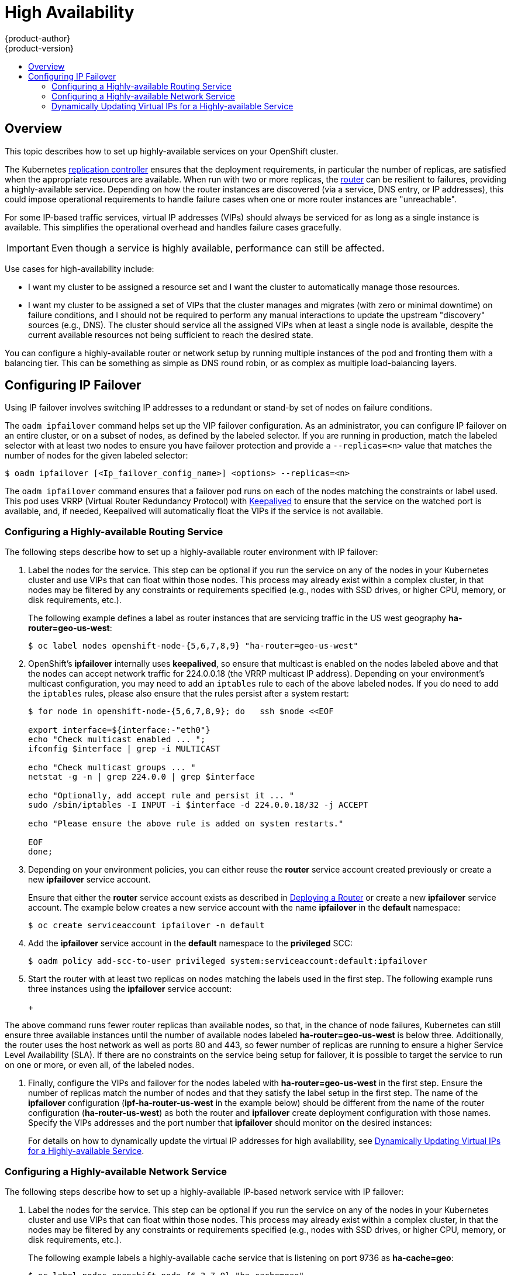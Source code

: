 = High Availability
{product-author}
{product-version}
:data-uri:
:icons:
:experimental:
:toc: macro
:toc-title:

toc::[]

== Overview
This topic describes how to set up highly-available services on your OpenShift
cluster.

The Kubernetes
link:../architecture/core_concepts/deployments.html#replication-controllers[replication
controller] ensures that the deployment requirements, in particular the number
of replicas, are satisfied when the appropriate resources are available. When
run with two or more replicas, the
link:../architecture/core_concepts/routes.html#routers[router] can be resilient
to failures, providing a highly-available service. Depending on how the router
instances are discovered (via a service, DNS entry, or IP addresses), this could
impose operational requirements to handle failure cases when one or more router
instances are "unreachable".

For some IP-based traffic services, virtual IP addresses (VIPs) should always be
serviced for as long as a single instance is available. This simplifies the
operational overhead and handles failure cases gracefully.

IMPORTANT: Even though
a service is highly available, performance can still be affected.

Use cases for high-availability include:

* I want my cluster to be assigned a resource set and I want the cluster to automatically manage those resources.
* I want my cluster to be assigned a set of VIPs that the cluster manages and migrates (with zero or minimal downtime) on failure conditions, and I should not be required to perform any manual interactions to update the upstream "discovery" sources (e.g., DNS). The cluster should service all the assigned VIPs when at least a single node is available, despite the current available resources not being sufficient to reach the desired state.

You can configure a highly-available router or network setup by running multiple
instances of the pod and fronting them with a balancing tier. This can be
something as simple as DNS round robin, or as complex as multiple load-balancing
layers.
////
=== DNS Round Robin [[dns-round-robin]]

As a simple example, you can create a zone file for a DNS server, such as BIND,
that maps multiple A records for a single domain name. When clients do a lookup,
they are given one of the many records, in order, as a round robin scheme.

[NOTE]
====
The procedure below uses wildcard DNS with multiple A records to achieve the
desired round robin. The wildcard could be further distributed into shards with:

****
`*._<shard>_`
****
====

.To Configure Simple DNS Round Robin:
. Add a new zone that points to your file:
+
====

----
#### named.conf
    zone "v3.rhcloud.com" IN {
            type master;
            file "v3.rhcloud.com.zone";
    };

----
====

. Define the round robin mappings for the DNS lookup:
+
====

----
#### v3.rhcloud.com.zone
    $ORIGIN v3.rhcloud.com.

    @       IN      SOA     . v3.rhcloud.com. (
                         2009092001         ; Serial
                             604800         ; Refresh
                              86400         ; Retry
                            1206900         ; Expire
                                300 )       ; Negative Cache TTL
            IN      NS      ns1.v3.rhcloud.com.
    ns1     IN      A       127.0.0.1
    *       IN      A       10.245.2.2
            IN      A       10.245.2.3


----
====

. Test the entry. The following example test uses `dig` (available in the
*bind-utils* package) in a *Vagrant* environment to show multiple answers for
the same lookup. Performing multiple pings shows the resolution swapping between
IP addresses:
+
[options="nowrap"]
====

----

$ dig hello-openshift.shard1.v3.rhcloud.com

; <<>> DiG 9.9.4-P2-RedHat-9.9.4-16.P2.fc20 <<>> hello-openshift.shard1.v3.rhcloud.com
;; global options: +cmd
;; Got answer:
;; ->>HEADER<<- opcode: QUERY, status: NOERROR, id: 36389
;; flags: qr aa rd; QUERY: 1, ANSWER: 2, AUTHORITY: 1, ADDITIONAL: 2
;; WARNING: recursion requested but not available

;; OPT PSEUDOSECTION:
; EDNS: version: 0, flags:; udp: 4096
;; QUESTION SECTION:
;hello-openshift.shard1.v3.rhcloud.com. IN A

;; ANSWER SECTION:
hello-openshift.shard1.v3.rhcloud.com. 300 IN A	10.245.2.2
hello-openshift.shard1.v3.rhcloud.com. 300 IN A	10.245.2.3

;; AUTHORITY SECTION:
v3.rhcloud.com.		300	IN	NS	ns1.v3.rhcloud.com.

;; ADDITIONAL SECTION:
ns1.v3.rhcloud.com.	300	IN	A	127.0.0.1

;; Query time: 5 msec
;; SERVER: 10.245.2.3#53(10.245.2.3)
;; WHEN: Wed Nov 19 19:01:32 UTC 2014
;; MSG SIZE  rcvd: 132

$ ping hello-openshift.shard1.v3.rhcloud.com
PING hello-openshift.shard1.v3.rhcloud.com (10.245.2.3) 56(84) bytes of data.
...
^C
--- hello-openshift.shard1.v3.rhcloud.com ping statistics ---
2 packets transmitted, 2 received, 0% packet loss, time 1000ms
rtt min/avg/max/mdev = 0.272/0.573/0.874/0.301 ms

$ ping hello-openshift.shard1.v3.rhcloud.com
[...]
----

====
////

== Configuring IP Failover

Using IP failover involves switching IP addresses to a redundant or stand-by
set of nodes on failure conditions.

The `oadm ipfailover` command helps set up the VIP failover configuration. As
an administrator, you can configure IP failover on an entire cluster, or on a
subset of nodes, as defined by the labeled selector. If you are running in
production, match the labeled selector with at least two nodes to ensure you
have failover protection and provide a `--replicas=<n>` value that matches the
number of nodes for the given labeled selector:

----
$ oadm ipfailover [<Ip_failover_config_name>] <options> --replicas=<n>
----

////
You can view what the configuration configuration that would look like
using one of the supported formats (the example below uses the JSON format):

----
$ oadm ipfailover [<Ip_failover_config_name>] <options> -o json
----

==== ipfailover command options (subset)
The list of command options described here are a subset that are relevant to this document.

            <options> = One or more of:
                --create
                --credentials=<credentials>
                -l,--selector=<selector>
                --virtual-ips=<ip-range>
                -i|--interface=<interface>
                -w|--watch-port=<port>

            <credentials> = <string> - Path to .kubeconfig file containing credentials to use to contact the master.
            <selector> = <string> - The node selector to use for running the HA sidecar pods.
            <ip-range> = string - One or more comma separated IP address or ranges.
                                  Example: 10.2.3.42,10.2.3.80-84,10.2.3.21
            <interface> = <string> - The interface to use.
                                     Default: Default interface on node or eth0
            <port> = <number> - Port to watch for resource availability.
                                Default: 80.
            <string> = a string of characters.
            <number> = a number ([0-9]*).
////

The `oadm ipfailover` command ensures that a failover pod runs on each of
the nodes matching the constraints or label used. This pod uses VRRP (Virtual
Router Redundancy Protocol) with link:http://www.keepalived.org/[Keepalived] to ensure that the service on the
watched port is available, and, if needed, Keepalived will automatically float
the VIPs if the service is not available.

=== Configuring a Highly-available Routing Service
The following steps describe how to set up a highly-available router environment
with IP failover:

. Label the nodes for the service. This step can be optional if you run the
service on any of the nodes in your Kubernetes cluster and use VIPs that can
float within those nodes. This process may already exist within a complex
cluster, in that nodes may be filtered by any constraints or requirements
specified (e.g., nodes with SSD drives, or higher CPU, memory, or disk
requirements, etc.).
+
The following example defines a label as router instances that are servicing
traffic in the US west geography *ha-router=geo-us-west*:
+
====
----
$ oc label nodes openshift-node-{5,6,7,8,9} "ha-router=geo-us-west"
----
====

. OpenShift's *ipfailover* internally uses *keepalived*, so ensure that
multicast is enabled on the nodes labeled above and that the nodes can accept
network traffic for 224.0.0.18 (the VRRP multicast IP address). Depending on
your environment's multicast configuration, you may need to add an `iptables`
rule to each of the above labeled nodes. If you do need to add the `iptables`
rules, please also ensure that the rules persist after a system restart:
+
====
----
$ for node in openshift-node-{5,6,7,8,9}; do   ssh $node <<EOF

export interface=${interface:-"eth0"}
echo "Check multicast enabled ... ";
ifconfig $interface | grep -i MULTICAST

echo "Check multicast groups ... "
netstat -g -n | grep 224.0.0 | grep $interface

echo "Optionally, add accept rule and persist it ... "
sudo /sbin/iptables -I INPUT -i $interface -d 224.0.0.18/32 -j ACCEPT

echo "Please ensure the above rule is added on system restarts."

EOF
done;
----
====

. Depending on your environment policies, you can either reuse the *router*
service account created previously or create a new *ipfailover* service account.
+
Ensure that either the *router* service account exists as described in
link:../install_config/install/deploy_router.html[Deploying a Router] or create
a new *ipfailover* service account. The example below creates a new service
account with the name *ipfailover* in the *default* namespace:
+
====
----
$ oc create serviceaccount ipfailover -n default
----
====

. Add the *ipfailover* service account in the *default* namespace to the *privileged* SCC:
+
====
----
$ oadm policy add-scc-to-user privileged system:serviceaccount:default:ipfailover
----
====

. Start the router with at least two replicas on nodes matching the labels used
in the first step. The following example runs three instances using the
*ipfailover* service account:
+
ifdef::openshift-enterprise[]
====
----
$ oadm router ha-router-us-west --replicas=3 \
    --selector="ha-router=geo-us-west" \
    --labels="ha-router=geo-us-west" \
    --credentials=/etc/origin/master/openshift-router.kubeconfig \
    --service-account=ipfailover
----
====
endif::[]
ifdef::openshift-origin[]
====
----
$ oadm router ha-router-us-west --replicas=3 \
    --selector="ha-router=geo-us-west" \
    --labels="ha-router=geo-us-west" \
    --credentials="$KUBECONFIG" \
    --service-account=ipfailover
----
====
endif::[]
+
[NOTE]
====
The above command runs fewer router replicas than available nodes, so
that, in the chance of node failures, Kubernetes can still ensure three
available instances until the number of available nodes labeled
*ha-router=geo-us-west* is below three. Additionally, the router uses the host
network as well as ports 80 and 443, so fewer number of replicas are running to
ensure a higher Service Level Availability (SLA). If there are no constraints on
the service being setup for failover, it is possible to target the service to
run on one or more, or even all, of the labeled nodes.
====

. Finally, configure the VIPs and failover for the nodes labeled with
*ha-router=geo-us-west* in the first step. Ensure the number of replicas match
the number of nodes and that they satisfy the label setup in the first step. The
name of the *ipfailover* configuration (*ipf-ha-router-us-west* in the example
below) should be different from the name of the router configuration
(*ha-router-us-west*) as both the router and *ipfailover* create deployment
configuration with those names. Specify the VIPs addresses and the port number
that *ipfailover* should monitor on the desired instances:
+
ifdef::openshift-enterprise[]
====
----
$ oadm ipfailover ipf-ha-router-us-west \
    --replicas=5 --watch-port=80 \
    --selector="ha-router=geo-us-west" \
    --virtual-ips="10.245.2.101-105" \
    --credentials=/etc/origin/master/openshift-router.kubeconfig \
    --service-account=ipfailover --create
----
====
endif::[]
ifdef::openshift-origin[]
====
----
$ oadm ipfailover ipf-ha-router-us-west \
    --replicas=5 --watch-port=80 \
    --selector="ha-router=geo-us-west" \
    --virtual-ips="10.245.2.101-105" \
    --credentials="$KUBECONFIG" \
    --service-account=ipfailover --create
----
====
endif::[]

For details on how to dynamically update the virtual IP addresses for high
availability, see
link:#dynamically-updating-vips-for-a-highly-available-service[Dynamically
Updating Virtual IPs for a Highly-available Service].

=== Configuring a Highly-available Network Service [[ip-failover]]

The following steps describe how to set up a highly-available IP-based network
service with IP failover:

. Label the nodes for the service. This step can be optional if you run the
service on any of the nodes in your Kubernetes cluster and use VIPs that can
float within those nodes. This process may already exist within a complex
cluster, in that the nodes may be filtered by any constraints or requirements
specified (e.g., nodes with SSD drives, or higher CPU, memory, or disk
requirements, etc.).
+
The following example labels a highly-available cache service that is listening
on port 9736 as *ha-cache=geo*:
+
====
----
$ oc label nodes openshift-node-{6,3,7,9} "ha-cache=geo"
----
====

. OpenShift's *ipfailover* internally uses *keepalived*, so ensure that
multicast is enabled on the nodes labeled above and that the nodes can accept
network traffic for 224.0.0.18 (the VRRP multicast IP address). Depending on
your environment's multicast configuration, you may need to add an `iptables`
rule to each of the above labeled nodes. If you do need to add the `iptables`
rules, please also ensure that the rules persist after a system restart:
+
====
----
$ for node in openshift-node-{6,3,7,9}; do   ssh $node <<EOF
export interface=${interface:-"eth0"}
echo "Check multicast enabled ... ";
ifconfig $interface | grep -i MULTICAST

echo "Check multicast groups ... "
netstat -g -n | grep 224.0.0 | grep $interface

echo "Optionally, add accept rule and persist it ... "
sudo /sbin/iptables -I INPUT -i $interface -d 224.0.0.18/32 -j ACCEPT

echo "Please ensure the above rule is added on system restarts."

EOF
done;
----
====

. Create a new *ipfailover* service account in the *default* namespace:
+
====
----
$ oc create serviceaccount ipfailover -n default
----
====

. Add the *ipfailover* service account in the *default* namespace to the *privileged* SCC:
+
====
----
$ oadm policy add-scc-to-user privileged system:serviceaccount:default:ipfailover
----
====

. Run a *geo-cache* service with two or more replicas. An example configuration
for running a *geo-cache* service
https://raw.githubusercontent.com/openshift/openshift-docs/master/admin_guide/examples/geo-cache.json[is
provided here].
+
[IMPORTANT]
====
Be sure to replace the *myimages/geo-cache* Docker image referenced in the
file with your intended image. Also, change the number of replicas to the
desired amount and ensure the label matches the one used in the first step.
====
+
----
$ oc create -n <namespace> -f ./examples/geo-cache.json
----

. Finally, configure the VIPs and failover for the nodes labeled with
*ha-cache=geo* in the first step. Ensure the number of replicas match the number
of nodes and that they satisfy the label setup in first step. Specify the VIP
addresses and the port number that *ipfailover* should monitor for the desired
instances:
+
ifdef::openshift-enterprise[]
====
----
$ oadm ipfailover ipf-ha-geo-cache \
    --replicas=4 --selector="ha-cache=geo" \
    --virtual-ips=10.245.2.101-104 --watch-port=9736  \
    --credentials=/etc/origin/master/openshift-router.kubeconfig \
    --service-account=ipfailover --create
----
====
endif::[]
ifdef::openshift-origin[]
====
----
$ oadm ipfailover ipf-ha-geo-cache \
    --replicas=4 --selector="ha-cache=geo" \
    --virtual-ips=10.245.2.101-104 --watch-port=9736 \
    --credentials="$KUBECONFIG" \
    --service-account=ipfailover --create
----
====
endif::[]
////
+
As an alternative, the following example creates an IP failover configuration on
a selection of nodes labeled "my-ha-service=har-reporter" (on 4 nodes with 7
VIPs monitoring a service listening on port 4242:
+
====
----
$ oadm ipfailover harreporter --selector="my-ha-service=har-reporter" --virtual-ips="10.245.2.42,10.245.2.100-104,10.245.2.142,10.245.2.242" --watch-port=4242 --replicas=7 --service-account=ipfailover --create
----
====
////

Using the above example, you can now use the VIPs 10.245.2.101 through
10.245.2.104 to send traffic to the geo-cache service. If a particular geo-cache
instance is "unreachable", perhaps due to a node failure, Keepalived ensures
that the VIPs automatically float amongst the group of nodes labeled
"ha-cache=geo" and the service is still reachable via the virtual IP addresses.

[[dynamically-updating-vips-for-a-highly-available-service]]
=== Dynamically Updating Virtual IPs for a Highly-available Service

The default deployment strategy for the IP failover service is to recreate
the deployment. In order to dynamically update the virtual IPs for a highly
available routing service with minimal or no downtime, you must:

- update the IP failover service deployment configuration to use a rolling update
strategy, and
- update the `*OPENSHIFT_HA_VIRTUAL_IPS*` environment variable with the updated
list or sets of virtual IP addresses.

The following example shows how to dynamically update the deployment strategy
and the virtual IP addresses:

. Consider an IP failover configuration that was created using the following:
+
ifdef::openshift-enterprise[]
====
----
$ oadm ipfailover ipf-ha-router-us-west \
    --replicas=5 --watch-port=80 \
    --selector="ha-router=geo-us-west" \
    --virtual-ips="10.245.2.101-105" \
    --credentials=/etc/origin/master/openshift-router.kubeconfig \
    --service-account=ipfailover --create
----
====
endif::[]
ifdef::openshift-origin[]
====
----
$ oadm ipfailover ipf-ha-router-us-west \
    --replicas=5 --watch-port=80 \
    --selector="ha-router=geo-us-west" \
    --virtual-ips="10.245.2.101-105" \
    --credentials="$KUBECONFIG" \
    --service-account=ipfailover --create
----
====
endif::[]

. Edit the deployment configuration:
+
====
----
$ oc edit dc/ipf-ha-router-us-west
----
====

. Update the `*spec.strategy.type*` field from `Recreate` to `Rolling`:
+
====
----
spec:
  replicas: 5
  selector:
    ha-router: geo-us-west
  strategy:
    recreateParams:
      timeoutSeconds: 600
    resources: {}
    type: Rolling <1>
----
<1> Set to `Rolling`.
====

. Update the `*OPENSHIFT_HA_VIRTUAL_IPS*` environment variable to contain the
additional virtual IP addresses:
+
====
----
- name: OPENSHIFT_HA_VIRTUAL_IPS
  value: 10.245.2.101-105,10.245.2.110,10.245.2.201-205 <1>
----
<1> `10.245.2.110,10.245.2.201-205` have been added to the list.
====

